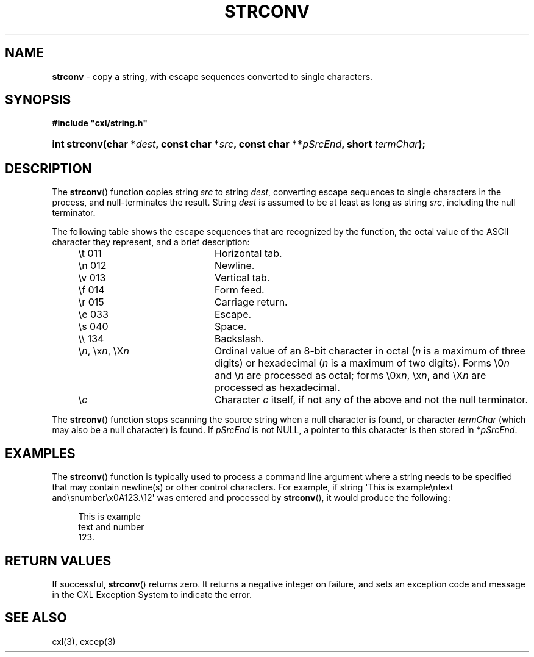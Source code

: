 .\" (c) Copyright 2022 Richard W. Marinelli
.\"
.\" This work is licensed under the GNU General Public License (GPLv3).  To view a copy of this license, see the
.\" "License.txt" file included with this distribution or visit http://www.gnu.org/licenses/gpl-3.0.en.html.
.\"
.ad l
.TH STRCONV 3 2022-11-04 "Ver. 1.2" "CXL Library Documentation"
.nh \" Turn off hyphenation.
.SH NAME
\fBstrconv\fR - copy a string, with escape sequences converted to single characters.
.SH SYNOPSIS
\fB#include "cxl/string.h"\fR
.HP 2
\fBint strconv(char *\fIdest\fB, const char *\fIsrc\fB, const char **\fIpSrcEnd\fB, short \fItermChar\fB);\fR
.SH DESCRIPTION
The \fBstrconv\fR() function copies string \fIsrc\fR to string \fIdest\fR, converting escape
sequences to single characters in the process, and null-terminates the result.  String \fIdest\fR is
assumed to be at least as long as string \fIsrc\fR, including the null terminator.
.PP
The following table shows the escape sequences that are recognized by the function, the octal value of the
ASCII character they represent, and a brief description:
.PP
.RS 4
.PD 0
.IP "\et    011" 20
Horizontal tab.
.IP "\en    012" 20
Newline.
.IP "\ev    013" 20
Vertical tab.
.IP "\ef    014" 20
Form feed.
.IP "\er    015" 20
Carriage return.
.IP "\ee    033" 20
Escape.
.IP "\es    040" 20
Space.
.IP "\e\e    134" 20
Backslash.
.IP "\e\fIn\fR, \ex\fIn\fR, \eX\fIn\fR" 20
Ordinal value of an 8-bit character in octal (\fIn\fR is a maximum of three digits) or
hexadecimal (\fIn\fR is a maximum of two digits).  Forms \e0\fIn\fR and \e\fIn\fR are processed
as octal; forms \e0x\fIn\fR, \ex\fIn\fR, and \eX\fIn\fR are processed as hexadecimal.
.IP \e\fIc\fR 20
Character \fIc\fR itself, if not any of the above and not the null terminator.
.PD
.RE
.PP
The \fBstrconv\fR() function stops scanning the source string when a null
character is found, or character \fItermChar\fR (which may also be a null character) is found.  If
\fIpSrcEnd\fR is not NULL, a pointer to this character is then stored in *\fIpSrcEnd\fR.
.SH EXAMPLES
The \fBstrconv\fR() function is typically used to process a command line argument where a string needs to be
specified that may contain newline(s) or other control characters.  For example, if string \(aqThis is
example\entext and\esnumber\ex0A123.\e12\(aq was entered and processed by \fBstrconv\fR(), it would produce
the following:
.PP
.RS 4
.nf
This is example
text and number
123.
.fi
.RE
.SH RETURN VALUES
If successful, \fBstrconv\fR() returns zero.  It returns a negative integer on failure, and sets an exception code and
message in the CXL Exception System to indicate the error.
.SH SEE ALSO
cxl(3), excep(3)
